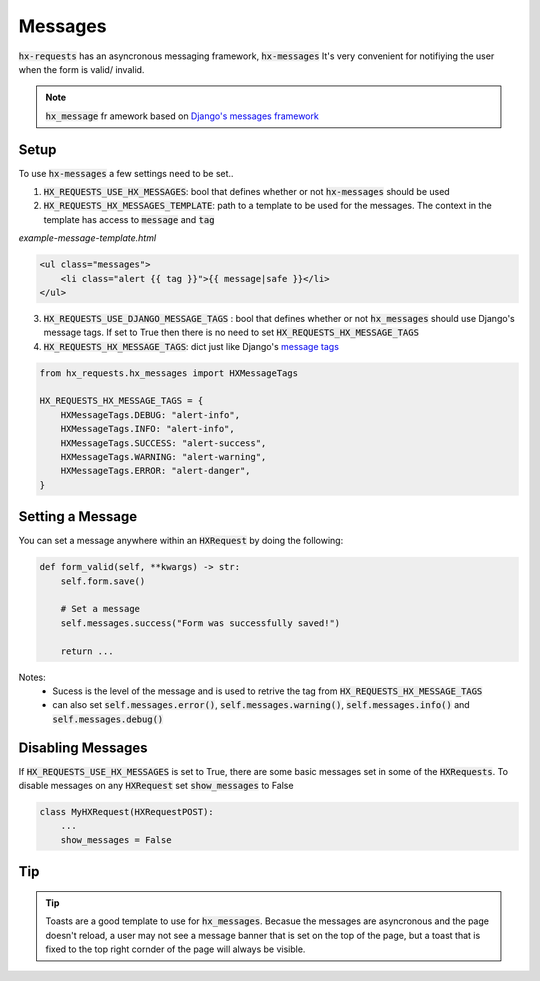 Messages
========

:code:`hx-requests` has an asyncronous messaging framework, :code:`hx-messages` It's very convenient for notifiying the user when the form is valid/ invalid.

.. note::

    :code:`hx_message` fr amework based on `Django's messages framework <https://docs.djangoproject.com/en/4.2/ref/contrib/messages/>`_
Setup
-----

To use :code:`hx-messages` a few settings need to be set..

1. :code:`HX_REQUESTS_USE_HX_MESSAGES`: bool that defines whether or not :code:`hx-messages` should be used
2. :code:`HX_REQUESTS_HX_MESSAGES_TEMPLATE`: path to a template to be used for the messages. The context in the template has access to :code:`message` and :code:`tag`

*example-message-template.html*

.. code-block:: html

    <ul class="messages">
        <li class="alert {{ tag }}">{{ message|safe }}</li>
    </ul>

3. :code:`HX_REQUESTS_USE_DJANGO_MESSAGE_TAGS` : bool that defines whether or not :code:`hx_messages` should use Django's message tags. If set to True then there is no need to set :code:`HX_REQUESTS_HX_MESSAGE_TAGS`
4. :code:`HX_REQUESTS_HX_MESSAGE_TAGS`: dict just like Django's `message tags <https://docs.djangoproject.com/en/4.2/ref/contrib/messages/#message-tags>`_

.. code-block:: python

    from hx_requests.hx_messages import HXMessageTags

    HX_REQUESTS_HX_MESSAGE_TAGS = {
        HXMessageTags.DEBUG: "alert-info",
        HXMessageTags.INFO: "alert-info",
        HXMessageTags.SUCCESS: "alert-success",
        HXMessageTags.WARNING: "alert-warning",
        HXMessageTags.ERROR: "alert-danger",
    }

Setting a Message
-----------------

You can set a message anywhere within an :code:`HXRequest` by doing the following:

.. code-block:: python

    def form_valid(self, **kwargs) -> str:
        self.form.save()

        # Set a message
        self.messages.success("Form was successfully saved!")

        return ...

Notes:
    - Sucess is the level of the message and is used to retrive the tag from :code:`HX_REQUESTS_HX_MESSAGE_TAGS`
    - can also set :code:`self.messages.error()`, :code:`self.messages.warning()`, :code:`self.messages.info()` and :code:`self.messages.debug()`

Disabling Messages
------------------

If :code:`HX_REQUESTS_USE_HX_MESSAGES`  is set to True, there are some basic messages set in some of the :code:`HXRequests`.
To disable messages on any :code:`HXRequest` set :code:`show_messages` to False

.. code-block:: python

    class MyHXRequest(HXRequestPOST):
        ...
        show_messages = False

Tip
---

.. tip::

    Toasts are a good template to use for :code:`hx_messages`. Becasue the messages are asyncronous and the page doesn't reload, a user may not see a message banner that is set on the top of the page, but a toast that is fixed to the top right cornder of the page will always be visible.

